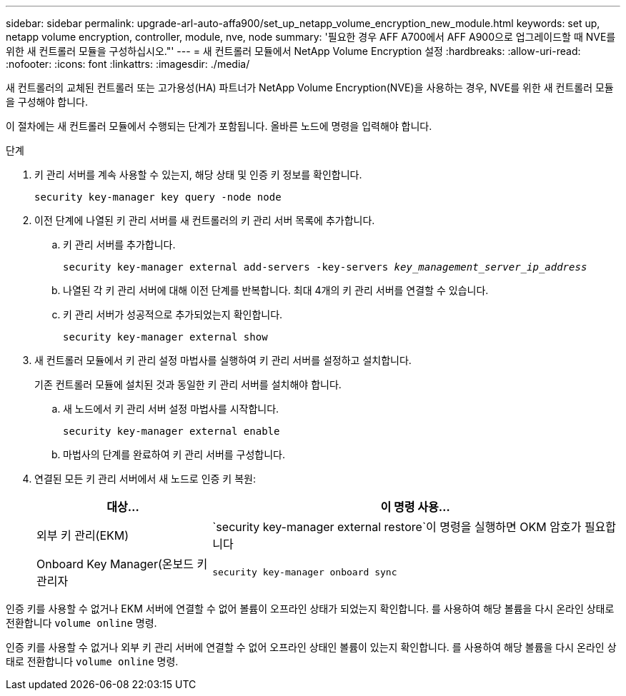 ---
sidebar: sidebar 
permalink: upgrade-arl-auto-affa900/set_up_netapp_volume_encryption_new_module.html 
keywords: set up, netapp volume encryption, controller, module, nve, node 
summary: '필요한 경우 AFF A700에서 AFF A900으로 업그레이드할 때 NVE를 위한 새 컨트롤러 모듈을 구성하십시오."' 
---
= 새 컨트롤러 모듈에서 NetApp Volume Encryption 설정
:hardbreaks:
:allow-uri-read: 
:nofooter: 
:icons: font
:linkattrs: 
:imagesdir: ./media/


[role="lead"]
새 컨트롤러의 교체된 컨트롤러 또는 고가용성(HA) 파트너가 NetApp Volume Encryption(NVE)을 사용하는 경우, NVE를 위한 새 컨트롤러 모듈을 구성해야 합니다.

이 절차에는 새 컨트롤러 모듈에서 수행되는 단계가 포함됩니다. 올바른 노드에 명령을 입력해야 합니다.

.단계
. 키 관리 서버를 계속 사용할 수 있는지, 해당 상태 및 인증 키 정보를 확인합니다.
+
`security key-manager key query -node node`

. 이전 단계에 나열된 키 관리 서버를 새 컨트롤러의 키 관리 서버 목록에 추가합니다.
+
.. 키 관리 서버를 추가합니다.
+
`security key-manager external add-servers -key-servers _key_management_server_ip_address_`

.. 나열된 각 키 관리 서버에 대해 이전 단계를 반복합니다. 최대 4개의 키 관리 서버를 연결할 수 있습니다.
.. 키 관리 서버가 성공적으로 추가되었는지 확인합니다.
+
`security key-manager external show`



. 새 컨트롤러 모듈에서 키 관리 설정 마법사를 실행하여 키 관리 서버를 설정하고 설치합니다.
+
기존 컨트롤러 모듈에 설치된 것과 동일한 키 관리 서버를 설치해야 합니다.

+
.. 새 노드에서 키 관리 서버 설정 마법사를 시작합니다.
+
`security key-manager external enable`

.. 마법사의 단계를 완료하여 키 관리 서버를 구성합니다.


. 연결된 모든 키 관리 서버에서 새 노드로 인증 키 복원:
+
[cols="30,70"]
|===
| 대상... | 이 명령 사용... 


| 외부 키 관리(EKM) | `security key-manager external restore`이 명령을 실행하면 OKM 암호가 필요합니다 


| Onboard Key Manager(온보드 키 관리자 | `security key-manager onboard sync` 
|===


인증 키를 사용할 수 없거나 EKM 서버에 연결할 수 없어 볼륨이 오프라인 상태가 되었는지 확인합니다. 를 사용하여 해당 볼륨을 다시 온라인 상태로 전환합니다 `volume online` 명령.

인증 키를 사용할 수 없거나 외부 키 관리 서버에 연결할 수 없어 오프라인 상태인 볼륨이 있는지 확인합니다. 를 사용하여 해당 볼륨을 다시 온라인 상태로 전환합니다 `volume online` 명령.
